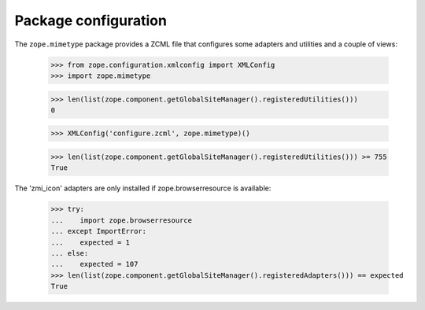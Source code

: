 Package configuration
=====================

The ``zope.mimetype`` package provides a ZCML file that configures some
adapters and utilities and a couple of views:

  >>> from zope.configuration.xmlconfig import XMLConfig
  >>> import zope.mimetype

  >>> len(list(zope.component.getGlobalSiteManager().registeredUtilities()))
  0

  >>> XMLConfig('configure.zcml', zope.mimetype)()

  >>> len(list(zope.component.getGlobalSiteManager().registeredUtilities())) >= 755
  True


The 'zmi_icon' adapters are only installed if zope.browserresource
is available:

  >>> try:
  ...    import zope.browserresource
  ... except ImportError:
  ...    expected = 1
  ... else:
  ...    expected = 107
  >>> len(list(zope.component.getGlobalSiteManager().registeredAdapters())) == expected
  True
